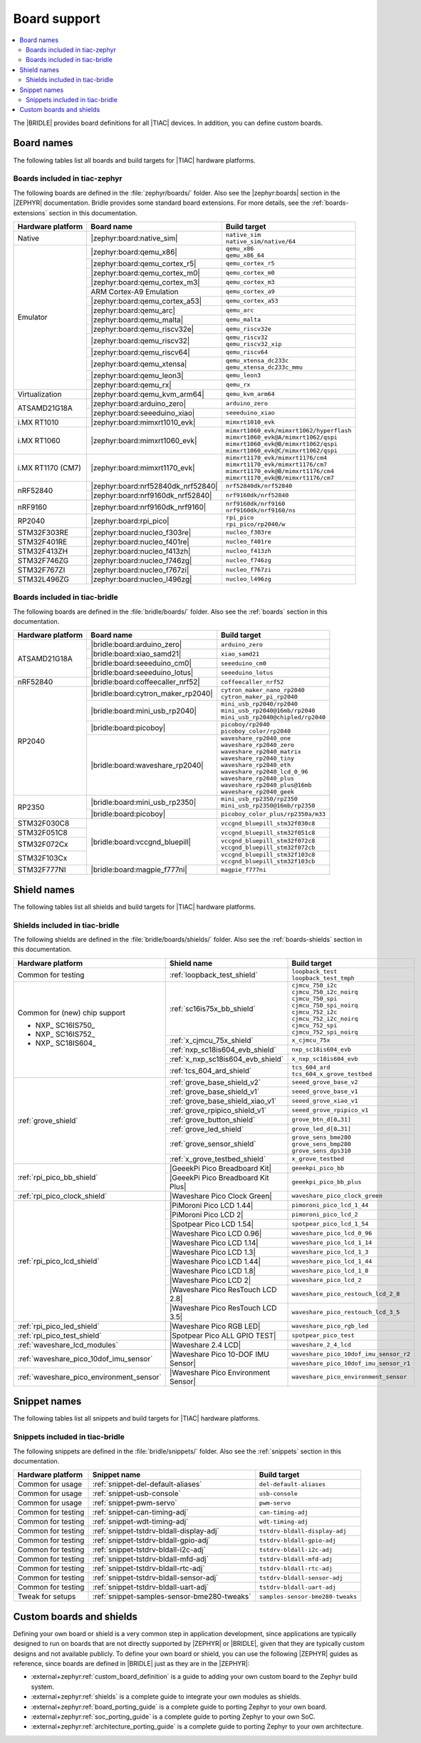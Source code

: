 .. _app_boards:

Board support
#############

.. contents::
   :local:
   :depth: 2

The |BRIDLE| provides board definitions for all |TIAC| devices.
In addition, you can define custom boards.

.. _gs_programming_board_names:

Board names
***********

The following tables list all boards and build targets for |TIAC|
hardware platforms.

Boards included in tiac-zephyr
==============================

The following boards are defined in the :file:`zephyr/boards/` folder.
Also see the |zephyr:boards| section in the |ZEPHYR| documentation.
Bridle provides some standard board extensions. For more details, see
the :ref:`boards-extensions` section in this documentation.

+-------------------+------------------------------------+--------------------------------------------+
| Hardware platform | Board name                         | Build target                               |
+===================+====================================+============================================+
| Native            | |zephyr:board:native_sim|          | | ``native_sim``                           |
|                   |                                    | | ``native_sim/native/64``                 |
+-------------------+------------------------------------+--------------------------------------------+
| Emulator          | |zephyr:board:qemu_x86|            | | ``qemu_x86``                             |
|                   |                                    | | ``qemu_x86_64``                          |
|                   +------------------------------------+--------------------------------------------+
|                   | |zephyr:board:qemu_cortex_r5|      | ``qemu_cortex_r5``                         |
|                   +------------------------------------+--------------------------------------------+
|                   | |zephyr:board:qemu_cortex_m0|      | ``qemu_cortex_m0``                         |
|                   +------------------------------------+--------------------------------------------+
|                   | |zephyr:board:qemu_cortex_m3|      | ``qemu_cortex_m3``                         |
|                   +------------------------------------+--------------------------------------------+
|                   | ARM Cortex-A9 Emulation            | ``qemu_cortex_a9``                         |
|                   +------------------------------------+--------------------------------------------+
|                   | |zephyr:board:qemu_cortex_a53|     | ``qemu_cortex_a53``                        |
|                   +------------------------------------+--------------------------------------------+
|                   | |zephyr:board:qemu_arc|            | ``qemu_arc``                               |
|                   +------------------------------------+--------------------------------------------+
|                   | |zephyr:board:qemu_malta|          | ``qemu_malta``                             |
|                   +------------------------------------+--------------------------------------------+
|                   | |zephyr:board:qemu_riscv32e|       | ``qemu_riscv32e``                          |
|                   +------------------------------------+--------------------------------------------+
|                   | |zephyr:board:qemu_riscv32|        | | ``qemu_riscv32``                         |
|                   |                                    | | ``qemu_riscv32_xip``                     |
|                   +------------------------------------+--------------------------------------------+
|                   | |zephyr:board:qemu_riscv64|        | ``qemu_riscv64``                           |
|                   +------------------------------------+--------------------------------------------+
|                   | |zephyr:board:qemu_xtensa|         | | ``qemu_xtensa_dc233c``                   |
|                   |                                    | | ``qemu_xtensa_dc233c_mmu``               |
|                   +------------------------------------+--------------------------------------------+
|                   | |zephyr:board:qemu_leon3|          | ``qemu_leon3``                             |
|                   +------------------------------------+--------------------------------------------+
|                   | |zephyr:board:qemu_rx|             | ``qemu_rx``                                |
+-------------------+------------------------------------+--------------------------------------------+
| Virtualization    | |zephyr:board:qemu_kvm_arm64|      | ``qemu_kvm_arm64``                         |
+-------------------+------------------------------------+--------------------------------------------+
| ATSAMD21G18A      | |zephyr:board:arduino_zero|        | ``arduino_zero``                           |
|                   +------------------------------------+--------------------------------------------+
|                   | |zephyr:board:seeeduino_xiao|      | ``seeeduino_xiao``                         |
+-------------------+------------------------------------+--------------------------------------------+
| i.MX RT1010       | |zephyr:board:mimxrt1010_evk|      | ``mimxrt1010_evk``                         |
+-------------------+------------------------------------+--------------------------------------------+
| i.MX RT1060       | |zephyr:board:mimxrt1060_evk|      | | ``mimxrt1060_evk/mimxrt1062/hyperflash`` |
|                   |                                    | | ``mimxrt1060_evk@A/mimxrt1062/qspi``     |
|                   |                                    | | ``mimxrt1060_evk@B/mimxrt1062/qspi``     |
|                   |                                    | | ``mimxrt1060_evk@C/mimxrt1062/qspi``     |
+-------------------+------------------------------------+--------------------------------------------+
| i.MX RT1170 (CM7) | |zephyr:board:mimxrt1170_evk|      | | ``mimxrt1170_evk/mimxrt1176/cm4``        |
|                   |                                    | | ``mimxrt1170_evk/mimxrt1176/cm7``        |
|                   |                                    | | ``mimxrt1170_evk@B/mimxrt1176/cm4``      |
|                   |                                    | | ``mimxrt1170_evk@B/mimxrt1176/cm7``      |
+-------------------+------------------------------------+--------------------------------------------+
| nRF52840          | |zephyr:board:nrf52840dk_nrf52840| | ``nrf52840dk/nrf52840``                    |
|                   +------------------------------------+--------------------------------------------+
|                   | |zephyr:board:nrf9160dk_nrf52840|  | ``nrf9160dk/nrf52840``                     |
+-------------------+------------------------------------+--------------------------------------------+
| nRF9160           | |zephyr:board:nrf9160dk_nrf9160|   | | ``nrf9160dk/nrf9160``                    |
|                   |                                    | | ``nrf9160dk/nrf9160/ns``                 |
+-------------------+------------------------------------+--------------------------------------------+
| RP2040            | |zephyr:board:rpi_pico|            | | ``rpi_pico``                             |
|                   |                                    | | ``rpi_pico/rp2040/w``                    |
+-------------------+------------------------------------+--------------------------------------------+
| STM32F303RE       | |zephyr:board:nucleo_f303re|       | ``nucleo_f303re``                          |
+-------------------+------------------------------------+--------------------------------------------+
| STM32F401RE       | |zephyr:board:nucleo_f401re|       | ``nucleo_f401re``                          |
+-------------------+------------------------------------+--------------------------------------------+
| STM32F413ZH       | |zephyr:board:nucleo_f413zh|       | ``nucleo_f413zh``                          |
+-------------------+------------------------------------+--------------------------------------------+
| STM32F746ZG       | |zephyr:board:nucleo_f746zg|       | ``nucleo_f746zg``                          |
+-------------------+------------------------------------+--------------------------------------------+
| STM32F767ZI       | |zephyr:board:nucleo_f767zi|       | ``nucleo_f767zi``                          |
+-------------------+------------------------------------+--------------------------------------------+
| STM32L496ZG       | |zephyr:board:nucleo_l496zg|       | ``nucleo_l496zg``                          |
+-------------------+------------------------------------+--------------------------------------------+


Boards included in tiac-bridle
==============================

The following boards are defined in the :file:`bridle/boards/` folder.
Also see the :ref:`boards` section in this documentation.

+-------------------+------------------------------------+--------------------------------------+
| Hardware platform | Board name                         | Build target                         |
+===================+====================================+======================================+
| ATSAMD21G18A      | |bridle:board:arduino_zero|        | ``arduino_zero``                     |
|                   +------------------------------------+--------------------------------------+
|                   | |bridle:board:xiao_samd21|         | ``xiao_samd21``                      |
|                   +------------------------------------+--------------------------------------+
|                   | |bridle:board:seeeduino_cm0|       | ``seeeduino_cm0``                    |
|                   +------------------------------------+--------------------------------------+
|                   | |bridle:board:seeeduino_lotus|     | ``seeeduino_lotus``                  |
+-------------------+------------------------------------+--------------------------------------+
| nRF52840          | |bridle:board:coffeecaller_nrf52|  | ``coffeecaller_nrf52``               |
+-------------------+------------------------------------+--------------------------------------+
| RP2040            | |bridle:board:cytron_maker_rp2040| | | ``cytron_maker_nano_rp2040``       |
|                   |                                    | | ``cytron_maker_pi_rp2040``         |
|                   +------------------------------------+--------------------------------------+
|                   | |bridle:board:mini_usb_rp2040|     | | ``mini_usb_rp2040/rp2040``         |
|                   |                                    | | ``mini_usb_rp2040@16mb/rp2040``    |
|                   |                                    | | ``mini_usb_rp2040@chipled/rp2040`` |
|                   +------------------------------------+--------------------------------------+
|                   | |bridle:board:picoboy|             | | ``picoboy/rp2040``                 |
|                   |                                    | | ``picoboy_color/rp2040``           |
|                   +------------------------------------+--------------------------------------+
|                   | |bridle:board:waveshare_rp2040|    | | ``waveshare_rp2040_one``           |
|                   |                                    | | ``waveshare_rp2040_zero``          |
|                   |                                    | | ``waveshare_rp2040_matrix``        |
|                   |                                    | | ``waveshare_rp2040_tiny``          |
|                   |                                    | | ``waveshare_rp2040_eth``           |
|                   |                                    | | ``waveshare_rp2040_lcd_0_96``      |
|                   |                                    | | ``waveshare_rp2040_plus``          |
|                   |                                    | | ``waveshare_rp2040_plus@16mb``     |
|                   |                                    | | ``waveshare_rp2040_geek``          |
+-------------------+------------------------------------+--------------------------------------+
| RP2350            | |bridle:board:mini_usb_rp2350|     | | ``mini_usb_rp2350/rp2350``         |
|                   |                                    | | ``mini_usb_rp2350@16mb/rp2350``    |
|                   +------------------------------------+--------------------------------------+
|                   | |bridle:board:picoboy|             | ``picoboy_color_plus/rp2350a/m33``   |
+-------------------+------------------------------------+--------------------------------------+
| STM32F030C8       | |bridle:board:vccgnd_bluepill|     | | ``vccgnd_bluepill_stm32f030c8``    |
+-------------------+                                    +--------------------------------------+
| STM32F051C8       |                                    | | ``vccgnd_bluepill_stm32f051c8``    |
+-------------------+                                    +--------------------------------------+
| STM32F072Cx       |                                    | | ``vccgnd_bluepill_stm32f072c8``    |
|                   |                                    | | ``vccgnd_bluepill_stm32f072cb``    |
+-------------------+                                    +--------------------------------------+
| STM32F103Cx       |                                    | | ``vccgnd_bluepill_stm32f103c8``    |
|                   |                                    | | ``vccgnd_bluepill_stm32f103cb``    |
+-------------------+------------------------------------+--------------------------------------+
| STM32F777NI       | |bridle:board:magpie_f777ni|       | ``magpie_f777ni``                    |
+-------------------+------------------------------------+--------------------------------------+


Shield names
************

The following tables list all shields and build targets for |TIAC|
hardware platforms.

Shields included in tiac-bridle
===============================

The following shields are defined in the :file:`bridle/boards/shields/` folder.
Also see the :ref:`boards-shields` section in this documentation.

+------------------------------------------+-------------------------------------+----------------------------------------+
| Hardware platform                        | Shield name                         | Build target                           |
+==========================================+=====================================+========================================+
| Common for testing                       | :ref:`loopback_test_shield`         | | ``loopback_test``                    |
|                                          |                                     | | ``loopback_test_tmph``               |
+------------------------------------------+-------------------------------------+----------------------------------------+
| Common for (new) chip support            | :ref:`sc16is75x_bb_shield`          | | ``cjmcu_750_i2c``                    |
|                                          |                                     | | ``cjmcu_750_i2c_noirq``              |
| - NXP_ SC16IS750_                        |                                     | | ``cjmcu_750_spi``                    |
| - NXP_ SC16IS752_                        |                                     | | ``cjmcu_750_spi_noirq``              |
| - NXP_ SC18IS604_                        |                                     | | ``cjmcu_752_i2c``                    |
|                                          |                                     | | ``cjmcu_752_i2c_noirq``              |
|                                          |                                     | | ``cjmcu_752_spi``                    |
|                                          |                                     | | ``cjmcu_752_spi_noirq``              |
|                                          +-------------------------------------+----------------------------------------+
|                                          | :ref:`x_cjmcu_75x_shield`           | ``x_cjmcu_75x``                        |
|                                          +-------------------------------------+----------------------------------------+
|                                          | :ref:`nxp_sc18is604_evb_shield`     | ``nxp_sc18is604_evb``                  |
|                                          +-------------------------------------+----------------------------------------+
|                                          | :ref:`x_nxp_sc18is604_evb_shield`   | ``x_nxp_sc18is604_evb``                |
|                                          +-------------------------------------+----------------------------------------+
|                                          | :ref:`tcs_604_ard_shield`           | | ``tcs_604_ard``                      |
|                                          |                                     | | ``tcs_604_x_grove_testbed``          |
+------------------------------------------+-------------------------------------+----------------------------------------+
| :ref:`grove_shield`                      | :ref:`grove_base_shield_v2`         | ``seeed_grove_base_v2``                |
|                                          +-------------------------------------+----------------------------------------+
|                                          | :ref:`grove_base_shield_v1`         | ``seeed_grove_base_v1``                |
|                                          +-------------------------------------+----------------------------------------+
|                                          | :ref:`grove_base_shield_xiao_v1`    | ``seeed_grove_xiao_v1``                |
|                                          +-------------------------------------+----------------------------------------+
|                                          | :ref:`grove_rpipico_shield_v1`      | ``seeed_grove_rpipico_v1``             |
|                                          +-------------------------------------+----------------------------------------+
|                                          | :ref:`grove_button_shield`          | ``grove_btn_d[0…31]``                  |
|                                          +-------------------------------------+----------------------------------------+
|                                          | :ref:`grove_led_shield`             | ``grove_led_d[0…31]``                  |
|                                          +-------------------------------------+----------------------------------------+
|                                          | :ref:`grove_sensor_shield`          | | ``grove_sens_bme280``                |
|                                          |                                     | | ``grove_sens_bmp280``                |
|                                          |                                     | | ``grove_sens_dps310``                |
|                                          +-------------------------------------+----------------------------------------+
|                                          | :ref:`x_grove_testbed_shield`       | ``x_grove_testbed``                    |
+------------------------------------------+-------------------------------------+----------------------------------------+
| :ref:`rpi_pico_bb_shield`                | |GeeekPi Pico Breadboard Kit|       | ``geeekpi_pico_bb``                    |
|                                          +-------------------------------------+----------------------------------------+
|                                          | |GeeekPi Pico Breadboard Kit Plus|  | ``geeekpi_pico_bb_plus``               |
+------------------------------------------+-------------------------------------+----------------------------------------+
| :ref:`rpi_pico_clock_shield`             | |Waveshare Pico Clock Green|        | ``waveshare_pico_clock_green``         |
+------------------------------------------+-------------------------------------+----------------------------------------+
| :ref:`rpi_pico_lcd_shield`               | |PiMoroni Pico LCD 1.44|            | ``pimoroni_pico_lcd_1_44``             |
|                                          +-------------------------------------+----------------------------------------+
|                                          | |PiMoroni Pico LCD 2|               | ``pimoroni_pico_lcd_2``                |
|                                          +-------------------------------------+----------------------------------------+
|                                          | |Spotpear Pico LCD 1.54|            | ``spotpear_pico_lcd_1_54``             |
|                                          +-------------------------------------+----------------------------------------+
|                                          | |Waveshare Pico LCD 0.96|           | ``waveshare_pico_lcd_0_96``            |
|                                          +-------------------------------------+----------------------------------------+
|                                          | |Waveshare Pico LCD 1.14|           | ``waveshare_pico_lcd_1_14``            |
|                                          +-------------------------------------+----------------------------------------+
|                                          | |Waveshare Pico LCD 1.3|            | ``waveshare_pico_lcd_1_3``             |
|                                          +-------------------------------------+----------------------------------------+
|                                          | |Waveshare Pico LCD 1.44|           | ``waveshare_pico_lcd_1_44``            |
|                                          +-------------------------------------+----------------------------------------+
|                                          | |Waveshare Pico LCD 1.8|            | ``waveshare_pico_lcd_1_8``             |
|                                          +-------------------------------------+----------------------------------------+
|                                          | |Waveshare Pico LCD 2|              | ``waveshare_pico_lcd_2``               |
|                                          +-------------------------------------+----------------------------------------+
|                                          | |Waveshare Pico ResTouch LCD 2.8|   | ``waveshare_pico_restouch_lcd_2_8``    |
|                                          +-------------------------------------+----------------------------------------+
|                                          | |Waveshare Pico ResTouch LCD 3.5|   | ``waveshare_pico_restouch_lcd_3_5``    |
+------------------------------------------+-------------------------------------+----------------------------------------+
| :ref:`rpi_pico_led_shield`               | |Waveshare Pico RGB LED|            | ``waveshare_pico_rgb_led``             |
+------------------------------------------+-------------------------------------+----------------------------------------+
| :ref:`rpi_pico_test_shield`              | |Spotpear Pico ALL GPIO TEST|       | ``spotpear_pico_test``                 |
+------------------------------------------+-------------------------------------+----------------------------------------+
| :ref:`waveshare_lcd_modules`             | |Waveshare 2.4 LCD|                 | ``waveshare_2_4_lcd``                  |
+------------------------------------------+-------------------------------------+----------------------------------------+
| :ref:`waveshare_pico_10dof_imu_sensor`   | |Waveshare Pico 10-DOF IMU Sensor|  | ``waveshare_pico_10dof_imu_sensor_r2`` |
|                                          |                                     +----------------------------------------+
|                                          |                                     | ``waveshare_pico_10dof_imu_sensor_r1`` |
+------------------------------------------+-------------------------------------+----------------------------------------+
| :ref:`waveshare_pico_environment_sensor` | |Waveshare Pico Environment Sensor| | ``waveshare_pico_environment_sensor``  |
+------------------------------------------+-------------------------------------+----------------------------------------+


Snippet names
*************

The following tables list all snippets and build targets for |TIAC|
hardware platforms.

Snippets included in tiac-bridle
================================

The following snippets are defined in the :file:`bridle/snippets/` folder.
Also see the :ref:`snippets` section in this documentation.

+---------------------+---------------------------------------------+----------------------------------+
| Hardware platform   | Snippet name                                | Build target                     |
+=====================+=============================================+==================================+
| Common for usage    | :ref:`snippet-del-default-aliases`          | ``del-default-aliases``          |
+---------------------+---------------------------------------------+----------------------------------+
| Common for usage    | :ref:`snippet-usb-console`                  | ``usb-console``                  |
+---------------------+---------------------------------------------+----------------------------------+
| Common for usage    | :ref:`snippet-pwm-servo`                    | ``pwm-servo``                    |
+---------------------+---------------------------------------------+----------------------------------+
| Common for testing  | :ref:`snippet-can-timing-adj`               | ``can-timing-adj``               |
+---------------------+---------------------------------------------+----------------------------------+
| Common for testing  | :ref:`snippet-wdt-timing-adj`               | ``wdt-timing-adj``               |
+---------------------+---------------------------------------------+----------------------------------+
| Common for testing  | :ref:`snippet-tstdrv-bldall-display-adj`    | ``tstdrv-bldall-display-adj``    |
+---------------------+---------------------------------------------+----------------------------------+
| Common for testing  | :ref:`snippet-tstdrv-bldall-gpio-adj`       | ``tstdrv-bldall-gpio-adj``       |
+---------------------+---------------------------------------------+----------------------------------+
| Common for testing  | :ref:`snippet-tstdrv-bldall-i2c-adj`        | ``tstdrv-bldall-i2c-adj``        |
+---------------------+---------------------------------------------+----------------------------------+
| Common for testing  | :ref:`snippet-tstdrv-bldall-mfd-adj`        | ``tstdrv-bldall-mfd-adj``        |
+---------------------+---------------------------------------------+----------------------------------+
| Common for testing  | :ref:`snippet-tstdrv-bldall-rtc-adj`        | ``tstdrv-bldall-rtc-adj``        |
+---------------------+---------------------------------------------+----------------------------------+
| Common for testing  | :ref:`snippet-tstdrv-bldall-sensor-adj`     | ``tstdrv-bldall-sensor-adj``     |
+---------------------+---------------------------------------------+----------------------------------+
| Common for testing  | :ref:`snippet-tstdrv-bldall-uart-adj`       | ``tstdrv-bldall-uart-adj``       |
+---------------------+---------------------------------------------+----------------------------------+
| Tweak for setups    | :ref:`snippet-samples-sensor-bme280-tweaks` | ``samples-sensor-bme280-tweaks`` |
+---------------------+---------------------------------------------+----------------------------------+


Custom boards and shields
*************************

Defining your own board or shield is a very common step in application
development, since applications are typically designed to run on boards
that are not directly supported by |ZEPHYR| or |BRIDLE|, given that they
are typically custom designs and not available publicly. To define your
own board or shield, you can use the following |ZEPHYR| guides as reference,
since boards are defined in |BRIDLE| just as they are in the |ZEPHYR|:

* :external+zephyr:ref:`custom_board_definition`
  is a guide to adding your own custom board to the Zephyr build system.
* :external+zephyr:ref:`shields`
  is a complete guide to integrate your own modules as shields.
* :external+zephyr:ref:`board_porting_guide`
  is a complete guide to porting Zephyr to your own board.
* :external+zephyr:ref:`soc_porting_guide`
  is a complete guide to porting Zephyr to your own SoC.
* :external+zephyr:ref:`architecture_porting_guide`
  is a complete guide to porting Zephyr to your own architecture.

